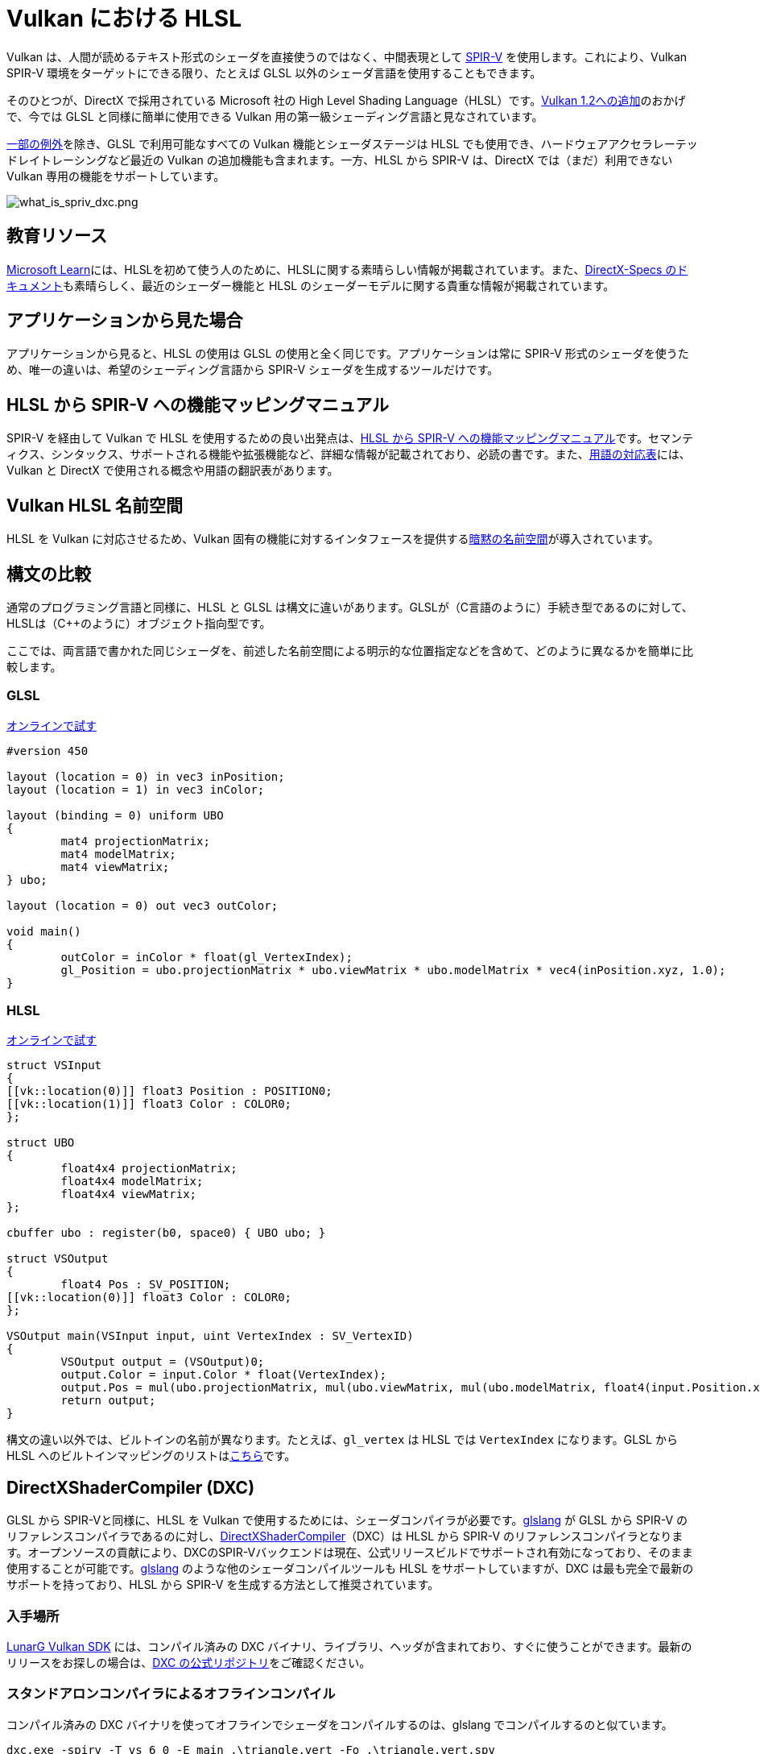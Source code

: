 // Copyright 2021 The Khronos Group, Inc.
// Copyright 2021 Sascha Willems
// SPDX-License-Identifier: CC-BY-4.0

ifndef::chapters[:chapters:]

[[hlsl-in-vulkan]]
= Vulkan における HLSL

Vulkan は、人間が読めるテキスト形式のシェーダを直接使うのではなく、中間表現として xref:{chapters}what_is_spirv.adoc[SPIR-V] を使用します。これにより、Vulkan SPIR-V 環境をターゲットにできる限り、たとえば GLSL 以外のシェーダ言語を使用することもできます。

そのひとつが、DirectX で採用されている Microsoft 社の High Level Shading Language（HLSL）です。link:https://www.khronos.org/blog/hlsl-first-class-vulkan-shading-language[Vulkan 1.2への追加]のおかげで、今では GLSL と同様に簡単に使用できる Vulkan 用の第一級シェーディング言語と見なされています。

link:https://github.com/microsoft/DirectXShaderCompiler/blob/master/docs/SPIR-V.rst#unsupported-hlsl-features[一部の例外]を除き、GLSL で利用可能なすべての Vulkan 機能とシェーダステージは HLSL でも使用でき、ハードウェアアクセラレーテッドレイトレーシングなど最近の Vulkan の追加機能も含まれます。一方、HLSL から SPIR-V は、DirectX では（まだ）利用できない Vulkan 専用の機能をサポートしています。

image::../../../chapters/images/what_is_spirv_dxc.png[what_is_spriv_dxc.png]

[[educational-resources]]
== 教育リソース

link:https://learn.microsoft.com/en-us/windows/win32/direct3dhlsl/dx-graphics-hlsl[Microsoft Learn]には、HLSLを初めて使う人のために、HLSLに関する素晴らしい情報が掲載されています。また、link:https://microsoft.github.io/DirectX-Specs/[DirectX-Specs のドキュメント]も素晴らしく、最近のシェーダー機能と HLSL のシェーダーモデルに関する貴重な情報が掲載されています。

[[applications-pov]]
== アプリケーションから見た場合

アプリケーションから見ると、HLSL の使用は GLSL の使用と全く同じです。アプリケーションは常に SPIR-V 形式のシェーダを使うため、唯一の違いは、希望のシェーディング言語から SPIR-V シェーダを生成するツールだけです。

[[hlsl-spirv-mapping-manual]]
== HLSL から SPIR-V への機能マッピングマニュアル

SPIR-V を経由して Vulkan で HLSL を使用するための良い出発点は、link:https://github.com/microsoft/DirectXShaderCompiler/blob/master/docs/SPIR-V.rst[HLSL から SPIR-V への機能マッピングマニュアル]です。セマンティクス、シンタックス、サポートされる機能や拡張機能など、詳細な情報が記載されており、必読の書です。また、xref:{chapters}decoder_ring.adoc[用語の対応表]には、Vulkan と DirectX で使用される概念や用語の翻訳表があります。

[[vk-namespace]]
== Vulkan HLSL 名前空間

HLSL を Vulkan に対応させるため、Vulkan 固有の機能に対するインタフェースを提供するlink:https://github.com/microsoft/DirectXShaderCompiler/blob/master/docs/SPIR-V.rst#the-implicit-vk-namespace)[暗黙の名前空間]が導入されています。

[[syntax-comparison]]
== 構文の比較

通常のプログラミング言語と同様に、HLSL と GLSL は構文に違いがあります。GLSLが（C言語のように）手続き型であるのに対して、HLSLは（C++のように）オブジェクト指向型です。

ここでは、両言語で書かれた同じシェーダを、前述した名前空間による明示的な位置指定などを含めて、どのように異なるかを簡単に比較します。

=== GLSL
link:https://godbolt.org/z/jcPofTK9j[オンラインで試す]
[source,glsl]
----
#version 450

layout (location = 0) in vec3 inPosition;
layout (location = 1) in vec3 inColor;

layout (binding = 0) uniform UBO
{
	mat4 projectionMatrix;
	mat4 modelMatrix;
	mat4 viewMatrix;
} ubo;

layout (location = 0) out vec3 outColor;

void main()
{
	outColor = inColor * float(gl_VertexIndex);
	gl_Position = ubo.projectionMatrix * ubo.viewMatrix * ubo.modelMatrix * vec4(inPosition.xyz, 1.0);
}
----

=== HLSL
https://godbolt.org/z/Y4sd9anMY[オンラインで試す]
[source,hlsl]
----
struct VSInput
{
[[vk::location(0)]] float3 Position : POSITION0;
[[vk::location(1)]] float3 Color : COLOR0;
};

struct UBO
{
	float4x4 projectionMatrix;
	float4x4 modelMatrix;
	float4x4 viewMatrix;
};

cbuffer ubo : register(b0, space0) { UBO ubo; }

struct VSOutput
{
	float4 Pos : SV_POSITION;
[[vk::location(0)]] float3 Color : COLOR0;
};

VSOutput main(VSInput input, uint VertexIndex : SV_VertexID)
{
	VSOutput output = (VSOutput)0;
	output.Color = input.Color * float(VertexIndex);
	output.Pos = mul(ubo.projectionMatrix, mul(ubo.viewMatrix, mul(ubo.modelMatrix, float4(input.Position.xyz, 1.0))));
	return output;
}
----

構文の違い以外では、ビルトインの名前が異なります。たとえば、`gl_vertex` は HLSL では `VertexIndex` になります。GLSL から HLSL へのビルトインマッピングのリストはlink:https://anteru.net/blog/2016/mapping-between-HLSL-and-GLSL/[こちら]です。

[[DirectXShaderCompiler]]
== DirectXShaderCompiler (DXC)

GLSL から SPIR-Vと同様に、HLSL を Vulkan で使用するためには、シェーダコンパイラが必要です。link:https://github.com/KhronosGroup/glslang[glslang] が GLSL から SPIR-V のリファレンスコンパイラであるのに対し、link:https://github.com/microsoft/DirectXShaderCompiler[DirectXShaderCompiler]（DXC）は HLSL から SPIR-V のリファレンスコンパイラとなります。オープンソースの貢献により、DXCのSPIR-Vバックエンドは現在、公式リリースビルドでサポートされ有効になっており、そのまま使用することが可能です。link:https://github.com/KhronosGroup/glslang/wiki/HLSL-FAQ[glslang] のような他のシェーダコンパイルツールも HLSL をサポートしていますが、DXC は最も完全で最新のサポートを持っており、HLSL から SPIR-V を生成する方法として推奨されています。

=== 入手場所

link:https://vulkan.lunarg.com/[LunarG Vulkan SDK] には、コンパイル済みの DXC バイナリ、ライブラリ、ヘッダが含まれており、すぐに使うことができます。最新のリリースをお探しの場合は、link:https://github.com/microsoft/DirectXShaderCompiler/releases[DXC の公式リポジトリ]をご確認ください。

=== スタンドアロンコンパイラによるオフラインコンパイル

コンパイル済みの DXC バイナリを使ってオフラインでシェーダをコンパイルするのは、glslang でコンパイルするのと似ています。

[source]
----
dxc.exe -spirv -T vs_6_0 -E main .\triangle.vert -Fo .\triangle.vert.spv
----

`T` はシェーダをコンパイルするプロファイルを選択します (`vs_6_0` = バーテックスシェーダモデル6、`ps_6_0` = ピクセル/フラグメントシェーダモデル6など).

`E` はシェーダのメインエントリポイントを選択します。

拡張機能は、機能の使用状況に応じて暗黙的に有効化されますが、明示的に指定することも可能です。

[source]
----
dxc.exe -spirv -T vs_6_1 -E main .\input.vert -Fo .\output.vert.spv -fspv-extension=SPV_EXT_descriptor_indexing
----

その結果、GLSL から生成した SPIR-V と同じように、直接読み込めるようになります。

=== ライブラリを使用した実行時コンパイル

DXC は、DirectX Compiler API を使用して、Vulkan アプリケーションに統合することもできます。これにより、シェーダを実行時にコンパイルすることができます。これを行うには、`dxcapi.h` ヘッダをインクルードし、`dxcompiler` ライブラリに対してリンクする必要があります。最も簡単な方法は、動的ライブラリを使用し、アプリケーションと一緒に配布することです（例：Windows では `dxcompiler.dll` ）。

HLSL を実行時にSPIR-Vにコンパイルするのは、非常に簡単です。

[source, cpp]
----
#include "include/dxc/dxcapi.h"

...

HRESULT hres;

// DXC ライブラリの初期化
CComPtr<IDxcLibrary> library;
hres = DxcCreateInstance(CLSID_DxcLibrary, IID_PPV_ARGS(&library));
if (FAILED(hres)) {
	throw std::runtime_error("Could not init DXC Library");
}

// DXC コンパイラの初期化
CComPtr<IDxcCompiler> compiler;
hres = DxcCreateInstance(CLSID_DxcCompiler, IID_PPV_ARGS(&compiler));
if (FAILED(hres)) {
	throw std::runtime_error("Could not init DXC Compiler");
}

// HLSL シェーダをディスクから読み込む
uint32_t codePage = CP_UTF8;
CComPtr<IDxcBlobEncoding> sourceBlob;
hres = library->CreateBlobFromFile(filename.c_str(), &codePage, &sourceBlob);
if (FAILED(hres)) {
	throw std::runtime_error("Could not load shader file");
}

// シェーダコンパイラに渡す引数の設定

// コンパイラに SPIR-V を出力するように指示する
std::vector<LPCWSTR> arguments;
arguments.push_back(L"-spirv");

// シェーダファイルの拡張子をもとにターゲットプロファイルを選択する
LPCWSTR targetProfile{};
size_t idx = filename.rfind('.');
if (idx != std::string::npos) {
	std::wstring extension = filename.substr(idx + 1);
	if (extension == L"vert") {
		targetProfile = L"vs_6_1";
	}
	if (extension == L"frag") {
		targetProfile = L"ps_6_1";
	}
    // 他のファイルタイプのマッピング (cs_x_y, lib_x_y, 等)
}

// シェーダをコンパイルする
CComPtr<IDxcOperationResult> resultOp;
hres = compiler->Compile(
	sourceBlob,
	nullptr,
	L"main",
	targetProfile,
	arguments.data(),
	(uint32_t)arguments.size(),
	nullptr,
	0,
	nullptr,
	&resultOp);

if (SUCCEEDED(hres)) {
	resultOp->GetStatus(&hres);
}

// コンパイルに失敗した場合はエラーを出力
if (FAILED(hres) && (resultOp)) {
	CComPtr<IDxcBlobEncoding> errorBlob;
	hres = resultOp->GetErrorBuffer(&errorBlob);
	if (SUCCEEDED(hres) && errorBlob) {
		std::cerr << "Shader compilation failed :\n\n" << (const char*)errorBlob->GetBufferPointer();
		throw std::runtime_error("Compilation failed");
	}
}

// コンパイル結果の取得
CComPtr<IDxcBlob> code;
resultOp->GetResult(&code);

// コンパイル結果からVulkanシェーダモジュールを作成する
VkShaderModuleCreateInfo shaderModuleCI{};
shaderModuleCI.sType = VK_STRUCTURE_TYPE_SHADER_MODULE_CREATE_INFO;
shaderModuleCI.codeSize = code->GetBufferSize();
shaderModuleCI.pCode = (uint32_t*)code->GetBufferPointer();
VkShaderModule shaderModule;
vkCreateShaderModule(device, &shaderModuleCI, nullptr, &shaderModule);
----

=== Vulkan シェーダステージから HLSL ターゲットシェーダプロファイルへのマッピング

DXC で HLSL をコンパイルする場合、ターゲットシェーダプロファイルを選択する必要があります。プロファイルの名前は、シェーダタイプと目的のシェーダモデルで構成されます。

|===
| Vulkan シェーダステージ | HLSL ターゲットシェーダプロファイル | 備考

|`VK_SHADER_STAGE_VERTEX_BIT`
| `vs`
|

|`VK_SHADER_STAGE_TESSELLATION_CONTROL_BIT`
| `hs`
| HLSL におけるハルシェーダ

|`VK_SHADER_STAGE_TESSELLATION_EVALUATION_BIT`
| `ds`
| HLSL におけるドメインシェーダ

|`VK_SHADER_STAGE_GEOMETRY_BIT`
| `gs`
|

|`VK_SHADER_STAGE_FRAGMENT_BIT`
| `ps`
| HLSL におけるピクセルシェーダ

|`VK_SHADER_STAGE_COMPUTE_BIT`
| `cs`
|

|`VK_SHADER_STAGE_RAYGEN_BIT_KHR`,
`VK_SHADER_STAGE_ANY_HIT_BIT_KHR`,
`VK_SHADER_STAGE_CLOSEST_HIT_BIT_KHR`,
`VK_SHADER_STAGE_MISS_BIT_KHR`,
`VK_SHADER_STAGE_INTERSECTION_BIT_KHR`,
`VK_SHADER_STAGE_CALLABLE_BIT_KHR`
| `lib`
| レイトレーシング関連のシェーダはすべて `lib` シェーダターゲットプロファイルを使ってビルドされ、少なくともシェーダモデル 6.3 (例: `lib_6_3`) を使う必要があります。

| `VK_SHADER_STAGE_TASK_BIT`
| `as`
| HLSL における Amplification シェーダ。少なくともシェーダモデル 6.5 (例: `as_6_5`) を使う必要があります。

| `VK_SHADER_STAGE_MESH_BIT`
| `ms`
| 少なくともシェーダモデル 6.5 (例: `as_6_5`) を使う必要があります。


|===

たとえば、シェーダモデル6.6の機能をターゲットとするコンピュートシェーダをコンパイルする場合、ターゲットシェーダプロファイルは`cs_6_6` となります。レイトレーシングの any hit シェーダの場合は、`lib_6_3` となります。

== シェーダモデル対応範囲

DirectX と HLSL は、サポートされる機能セットを記述するために、固定されたシェーダモデル の概念を使用しています。これは、Vulkan と SPIR-V の、シェーダに機能を追加する拡張ベースの柔軟な方法とは異なります。以下の表は、HLSL シェーダモデルに対する Vulkan の対応範囲を一覧にしたものですが、完全性を保証するものではありません。

.シェーダモデル
|===
| シェーダモデル | 対応 | 備考

| Shader Model 5.1 以下
| ✔
| Vulkan に相当する機能がないものは除く

| link:https://github.com/microsoft/DirectXShaderCompiler/wiki/Shader-Model-6.0[Shader Model 6.0]
| ✔
| Wave intrinsics、64-bit 整数型

| link:https://github.com/microsoft/DirectXShaderCompiler/wiki/Shader-Model-6.1[Shader Model 6.1]
| ✔
| SV_ViewID、SV_Barycentrics

| link:https://github.com/microsoft/DirectXShaderCompiler/wiki/Shader-Model-6.2[Shader Model 6.2]
| ✔
| 16-bit 型、Denorm モード

| link:https://github.com/microsoft/DirectXShaderCompiler/wiki/Shader-Model-6.3[Shader Model 6.3]
| ✔
| ハードウェアアクセラレーテッドレイトレーシング

| link:https://github.com/microsoft/DirectXShaderCompiler/wiki/Shader-Model-6.4[Shader Model 6.4]
| ✔
| シェーダ整数内積、SV_ShadingRate

| link:https://github.com/microsoft/DirectXShaderCompiler/wiki/Shader-Model-6.5[Shader Model 6.5]
| ❌ (部分的に)
| DXR1.1 (KHR ray tracing)、Mesh/Amplification シェーダ、追加の Wave intrinsics

| link:https://github.com/microsoft/DirectXShaderCompiler/wiki/Shader-Model-6.6[Shader Model 6.6]
| ❌ (部分的に)
| VK_NV_compute_shader_derivatives、VK_KHR_shader_atomic_int64

|===
